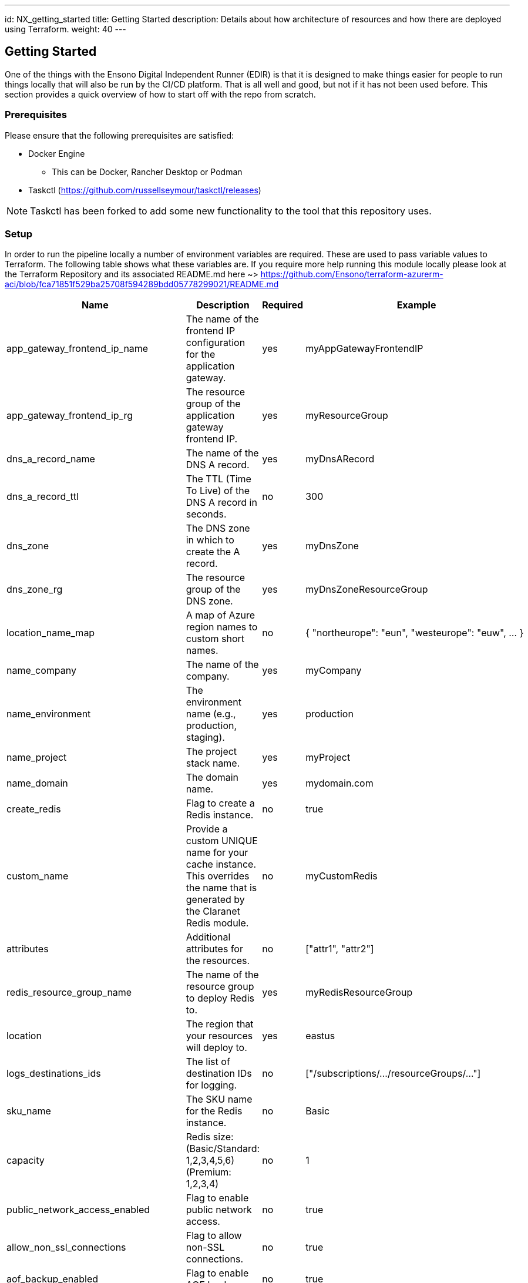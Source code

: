 ---
id: NX_getting_started
title: Getting Started
description: Details about how architecture of resources and how there are deployed using Terraform.
weight: 40
---

== Getting Started

One of the things with the Ensono Digital Independent Runner (EDIR) is that it is designed to make things easier for people to run things locally that will also be run by the CI/CD platform. That is all well and good, but not if it has not been used before. This section provides a quick overview of how to start off with the repo from scratch.

=== Prerequisites

Please ensure that the following prerequisites are satisfied:

* Docker Engine
** This can be Docker, Rancher Desktop or Podman
* Taskctl (https://github.com/russellseymour/taskctl/releases)

NOTE: Taskctl has been forked to add some new functionality to the tool that this repository uses.

=== Setup

In order to run the pipeline locally a number of environment variables are required. These are used to pass variable values to Terraform. The following table shows what these variables are. If you require more help running this module locally please look at the Terraform Repository and its associated README.md here ~> https://github.com/Ensono/terraform-azurerm-aci/blob/fca71851f529ba25708f594289bdd05778299021/README.md

[cols="1,2,1,1", options="header"]
|===
| Name | Description | Required | Example

| app_gateway_frontend_ip_name
| The name of the frontend IP configuration for the application gateway.
| yes
| myAppGatewayFrontendIP

| app_gateway_frontend_ip_rg
| The resource group of the application gateway frontend IP.
| yes
| myResourceGroup

| dns_a_record_name
| The name of the DNS A record.
| yes
| myDnsARecord

| dns_a_record_ttl
| The TTL (Time To Live) of the DNS A record in seconds.
| no
| 300

| dns_zone
| The DNS zone in which to create the A record.
| yes
| myDnsZone

| dns_zone_rg
| The resource group of the DNS zone.
| yes
| myDnsZoneResourceGroup

| location_name_map
| A map of Azure region names to custom short names.
| no
| { "northeurope": "eun", "westeurope": "euw", ... }

| name_company
| The name of the company.
| yes
| myCompany

| name_environment
| The environment name (e.g., production, staging).
| yes
| production

| name_project
| The project stack name.
| yes
| myProject

| name_domain
| The domain name.
| yes
| mydomain.com

| create_redis
| Flag to create a Redis instance.
| no
| true

| custom_name
| Provide a custom UNIQUE name for your cache instance. This overrides the name that is generated by the Claranet Redis module.
| no
| myCustomRedis

| attributes
| Additional attributes for the resources.
| no
| ["attr1", "attr2"]

| redis_resource_group_name
| The name of the resource group to deploy Redis to.
| yes
| myRedisResourceGroup

| location
| The region that your resources will deploy to.
| yes
| eastus

| logs_destinations_ids
| The list of destination IDs for logging.
| no
| ["/subscriptions/.../resourceGroups/..."]

| sku_name
| The SKU name for the Redis instance.
| no
| Basic

| capacity
| Redis size: (Basic/Standard: 1,2,3,4,5,6) (Premium: 1,2,3,4)
| no
| 1

| public_network_access_enabled
| Flag to enable public network access.
| no
| true

| allow_non_ssl_connections
| Flag to allow non-SSL connections.
| no
| true

| aof_backup_enabled
| Flag to enable AOF backup.
| no
| true

| aof_storage_connection_string_0
| Connection string for the first AOF storage.
| no
| DefaultEndpointsProtocol=https;AccountName=...

| aof_storage_connection_string_1
| Connection string for the second AOF storage.
| no
| DefaultEndpointsProtocol=https;AccountName=...

| enable_authentication
| Flag to enable authentication.
| no
| true

| active_directory_authentication_enabled
| Flag to enable Active Directory authentication.
| no
| true

| maxmemory_reserved
| Amount of memory reserved.
| no
| 512

| maxmemory_delta
| Amount of memory delta.
| no
| 256

| maxmemory_policy
| Memory eviction policy.
| no
| volatile-lru

| maxfragmentationmemory_reserved
| Amount of fragmentation memory reserved.
| no
| 512

| rdb_backup_enabled
| Flag to enable RDB backup.
| no
| true

| rdb_backup_frequency
| Frequency of RDB backups in minutes.
| no
| 60

| rdb_backup_max_snapshot_count
| Maximum number of RDB snapshots to keep.
| no
| 5

| rdb_storage_connection_string
| Connection string for RDB storage.
| no
| DefaultEndpointsProtocol=https;AccountName=...

| notify_keyspace_events
| Keyspace events to notify.
| no
| Ex
|===

==== PowerShell

If using PowerShell there is a cmdlet in the Ensono Stacks Independent Runner module that reads the `build/config/stage_envvars.yml` and creates a skeleton PowerShell script which will setup the variables.

[source,powershell,linenums]
---
New-EnvConfig -Path .\build\config\stage_envvars.yml -scriptPath local -Cloud Azure -Stage stacks-aci
---

The resultant script will be `local/envvar-azure-stacks-aci.ps1`. The naming convention is `envvar-<CLOUD>-<STAGE>.ps1`.

.Environment variable script
image::images/envvar-script.png[width=500]

Edit this file as needed and then run the script `. ./local/envvar-azure-stacks-aci.ps1`. This will then setup the necessary environment variables in your local shell. These will then be copied into the container when it is spun up by Taskctl.

==== Bash

Currently we do not have an option when running in `bash` for creating such a script file. We have some ideas on how this will be done, but the biggest issue is how this will be distributed.

=== Running the Pipelines

Now that the environment has been configured the pipelines can be run.

[cols="1,4",options=header,stripes=even]
|===
| # | Command
| 1 | `taskctl lint`
| 2 | `taskctl infrastructure`
| 3 | `taskctl app`
| 4 | `taskctl tests`
| 5 | `taskctl docs`
|===

These pipelines can be run in any order based on the task that needs to be accomplished. In addition to these any of the tasks, as described in <<Pipeline>> can be executed.
